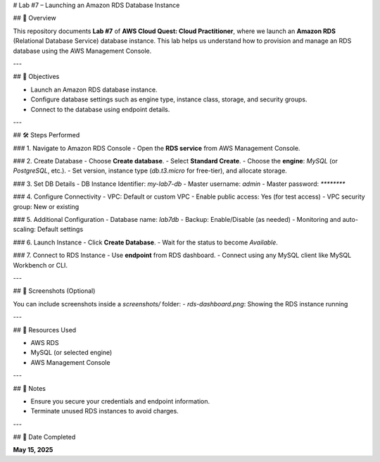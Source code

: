 # Lab #7 – Launching an Amazon RDS Database Instance

## 📘 Overview

This repository documents **Lab #7** of **AWS Cloud Quest: Cloud Practitioner**, where we launch an **Amazon RDS** (Relational Database Service) database instance. This lab helps us understand how to provision and manage an RDS database using the AWS Management Console.

---

## 🧠 Objectives

- Launch an Amazon RDS database instance.
- Configure database settings such as engine type, instance class, storage, and security groups.
- Connect to the database using endpoint details.

---

## 🛠️ Steps Performed

### 1. Navigate to Amazon RDS Console
- Open the **RDS service** from AWS Management Console.

### 2. Create Database
- Choose **Create database**.
- Select **Standard Create**.
- Choose the **engine**: `MySQL` (or `PostgreSQL`, etc.).
- Set version, instance type (`db.t3.micro` for free-tier), and allocate storage.

### 3. Set DB Details
- DB Instance Identifier: `my-lab7-db`
- Master username: `admin`
- Master password: `********`

### 4. Configure Connectivity
- VPC: Default or custom VPC
- Enable public access: Yes (for test access)
- VPC security group: New or existing

### 5. Additional Configuration
- Database name: `lab7db`
- Backup: Enable/Disable (as needed)
- Monitoring and auto-scaling: Default settings

### 6. Launch Instance
- Click **Create Database**.
- Wait for the status to become `Available`.

### 7. Connect to RDS Instance
- Use **endpoint** from RDS dashboard.
- Connect using any MySQL client like MySQL Workbench or CLI.

---

## 📸 Screenshots (Optional)

You can include screenshots inside a `screenshots/` folder:
- `rds-dashboard.png`: Showing the RDS instance running

---

## 📂 Resources Used

- AWS RDS
- MySQL (or selected engine)
- AWS Management Console

---

## 🔐 Notes

- Ensure you secure your credentials and endpoint information.
- Terminate unused RDS instances to avoid charges.

---

## 📅 Date Completed

**May 15, 2025**


